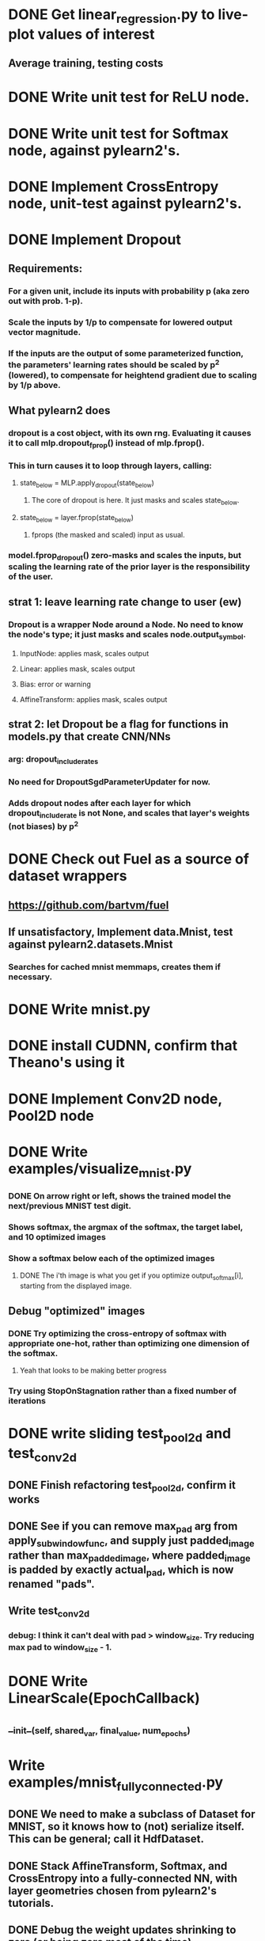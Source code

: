 * DONE Get linear_regression.py to live-plot values of interest
** Average training, testing costs
* DONE Write unit test for ReLU node.
* DONE Write unit test for Softmax node, against pylearn2's.
* DONE Implement CrossEntropy node, unit-test against pylearn2's.
* DONE Implement Dropout
** Requirements:
*** For a given unit, include its inputs with probability p (aka zero out with prob. 1-p).
*** Scale the inputs by 1/p to compensate for lowered output vector magnitude.
*** If the inputs are the output of some parameterized function, the parameters' learning rates should be scaled by p^2 (lowered), to compensate for heightend gradient due to scaling by 1/p above.
** What pylearn2 does
*** dropout is a cost object, with its own rng. Evaluating it causes it to call mlp.dropout_fprop() instead of mlp.fprop().
*** This in turn causes it to loop through layers, calling:
**** state_below = MLP.apply_dropout(state_below)
***** The core of dropout is here. It just masks and scales state_below.
**** state_below = layer.fprop(state_below)
***** fprops (the masked and scaled) input as usual.
*** model.fprop_dropout() zero-masks and scales the inputs, but scaling the learning rate of the prior layer is the responsibility of the user.
** strat 1: leave learning rate change to user (ew)
*** Dropout is a wrapper Node around a Node. No need to know the node's type; it just masks and scales node.output_symbol.
**** InputNode: applies mask, scales output
**** Linear: applies mask, scales output
**** Bias: error or warning
**** AffineTransform: applies mask, scales output
** strat 2: let Dropout be a flag for functions in models.py that create CNN/NNs
*** arg: dropout_include_rates
*** No need for DropoutSgdParameterUpdater for now.
*** Adds dropout nodes after each layer for which dropout_include_rate is not None, and scales that layer's weights (not biases) by p^2

* DONE Check out Fuel as a source of dataset wrappers
** https://github.com/bartvm/fuel
** If unsatisfactory, Implement data.Mnist, test against pylearn2.datasets.Mnist
*** Searches for cached mnist memmaps, creates them if necessary.
* DONE Write mnist.py
* DONE install CUDNN, confirm that Theano's using it
* DONE Implement Conv2D node, Pool2D node
* DONE Write examples/visualize_mnist.py
*** DONE On arrow right or left, shows the trained model the next/previous MNIST test digit.
*** Shows softmax, the argmax of the softmax, the target label, and 10 optimized images
*** Show a softmax below each of the optimized images
**** DONE The i'th image is what you get if you optimize output_softmax[i], starting from the displayed image.
** Debug "optimized" images
*** DONE Try optimizing the cross-entropy of softmax with appropriate one-hot, rather than optimizing one dimension of the softmax.
**** Yeah that looks to be making better progress
*** Try using StopOnStagnation rather than a fixed number of iterations
* DONE write sliding test_pool2d and test_conv2d
** DONE Finish refactoring test_pool2d, confirm it works
** DONE See if you can remove max_pad arg from apply_subwindow_func, and supply just padded_image rather than max_padded_image, where padded_image is padded by exactly actual_pad, which is now renamed "pads".
** Write test_conv2d
*** debug: I think it can't deal with pad > window_size. Try reducing max pad to window_size - 1.
* DONE Write LinearScale(EpochCallback)
** __init__(self, shared_var, final_value, num_epochs)
* Write examples/mnist_fully_connected.py
** DONE We need to make a subclass of Dataset for MNIST, so it knows how to (not) serialize itself. This can be general; call it HdfDataset.
** DONE Stack AffineTransform, Softmax, and CrossEntropy into a fully-connected NN, with layer geometries chosen from pylearn2's tutorials.
** DONE Debug the weight updates shrinking to zero (or being zero most of the time).
*** I fixed it by replacing cost=cross_entropies.sum() with cost=cross_entropies.mean()
** DONE Write save-on-best callback, put it in mnist demo
** DONE Save best model trained on MNIST
** Add LinearScale to learning rate and momentum to the demo.
* Write examples/mnist_conv.py
* Write data/norb.py
** write load_norb_image_file(image_hdf_dataset_batch)
** load_norb_label_file(label_hdf_dataset_batch)
** raw_norb_to_hdf(raw_image_files, raw_label_files, hdf_path)
** load_norb()
** load_small_norb()
** 0load_big_norb(), load_small_norb(), load_
* Replicate classification + orientation success.
* Visualize classification + orientation features
* Scale to 6DOF


Debugging test_conv:
* expected_images should not have first row and column filled with zeros.
* aside from that row and column, numbers dont match
** Try filling kernels with all ones, then their convolution will be unique to a particular location, not conv vs cross-correlation.


Todo once test_conv is working:
* re-enable pad sizes bigger than window sizes; see what happens.
* enable pad keywords like 'valid', 'full', and 'same_size'


Debugging pickling Dropout:
* Not even dill can pickle it.
* can't pickle regardless of device=cpu or gpu
* seems to pickle fine in isolation in ipython (successfully pickled RandomState, RandomStreams, and Dropout).
* Theory, debunked: It's most likely a problem with RandomStreams that only gets triggered after it's been called.
** Tried calling function compiled from a simple InputNode-Dropout chain, then pickling the Dropout and the RandomStreams. Both worked fine.
* Theory: It's most likely a problem with Dropout that only gets triggered after a bprop through a random mask.

Thoughts on serialization:
* Either the compiled function is the problem, or the Theano graph is the problem.
** If it's just the function, no big deal at all. Solve in Sgd.__getstate__, __setstate__.
** If the (RandomStream-created) nodes need to not be saved, now we have a problem.
*** We need to rebuild DAG upon deserialization. So save just the Nodes, not their theano symbols.
*** This is doable if all objects only store links to Nodes, not theano symbols, and the DAG is serialized and deserialized with strict bottom-up ordering.
**** SgdUpdater now contains references not to params, but to the Nodes that contain them, and a means to access them from the node. So you'd need to specify both node (e.g. Linear) and field name (e.g. 'params'), so you can say self.param_to_update = node.__dict__[param_field_name]
*** Shared variables need to be owned uniquely, so we know whose job it is to serialize/deserialize it.



* Nodes need to have, in their member variables, the information needed to rebuild themselves from serialization.
* SgdParameterUpdater needs to be able to create its own gradient
** Rewrite it in terms of nodes. We need a GradientNode that takes an X scalar node (axes=(), size=())  and an Y node, and outputs dX/dY, inheriting Y's axes and shape as the output.
** SgdParameterUpdater contains as many Nodes as it has outputs: 
* Ultimately, the cost function should be an all-encompassing Node that takes input and targets, and outputs a scalar (or batch of scalars).
* For the moment, either Dropout is the problem, or some Theano state from the compiled function is. We can refuse to serialize the function, instead re-compiling it upon deserialization.
** Override Sgd.__getstate__() to not save self._update_function, and Sgd.__setstate__() to re-compile update function
** If that doesn't work, Node may need:
*** an abstract build_theano_nodes() method that re-builds the theano graph from input nodes' output_symbols, and returns the node's output_symbol.
*** __getstate__ that leaves out the Theano nodes (saves self._output_symbol as "left unserialized").
*** __setstate__ that leaves out the Theano nodes (asserts that self._output_symbol is "left unserialized").
*** output_symbol is now a property that returns self._output_symbol, unless it's "left unserialized", in which case it constructs it using _build_theano_nodes() if necessary.

Simpler band-aid solution to just save models:
* Pair each model-creating function with a model-saving and model-loading function.
* Or, create a Model class with abstract methods:
** __init__(): the model-creating func
** __getstate__(): the model-saving func
** __setstate__(): the model-loading func
* Abandons re-start-ability (doesn't save training updater state)
* Scales linearly with types of models, brittle to model changes. The serializeable Nodes approach above scales linearly with # of nodes, and can in theory use one unit test for all Nodes' serialization/unserialization.

In-between: serializeable nodes, but forget about serializeable updates for now (you might get that for free)
* Implement not saving Sgd._update_function.
** See if that fixes things.
* If not, implement serializable Nodes
** See if that fixes things.
* Step-by-step:
** Temporarily disable Dropout in mnist demo, confirm that serialization works again.
** checkout master, create new branch serializeable_nodes
** Implement not-saving _update_function in Sgd.
** Commit serializeable_nodes.
** switch back to mnist_demo branch, confirm still working, re-enable Dropout, confirm not working anymore.
** Merge serializeable_nodes into mnist_demo. See if that fixes serializeability.
** If not, switch back to serializeable_nodes, implement serializeable nodes
** Commit serializeable_nodes
** switch back to mnist_demo branch, merge serializeable_nodes into mnist_demo, se if that fixes serializeability.
